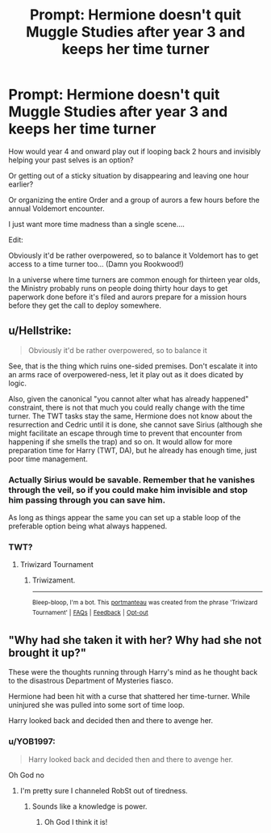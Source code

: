 #+TITLE: Prompt: Hermione doesn't quit Muggle Studies after year 3 and keeps her time turner

* Prompt: Hermione doesn't quit Muggle Studies after year 3 and keeps her time turner
:PROPERTIES:
:Author: 15_Redstones
:Score: 13
:DateUnix: 1567627192.0
:DateShort: 2019-Sep-05
:FlairText: Prompt
:END:
How would year 4 and onward play out if looping back 2 hours and invisibly helping your past selves is an option?

Or getting out of a sticky situation by disappearing and leaving one hour earlier?

Or organizing the entire Order and a group of aurors a few hours before the annual Voldemort encounter.

I just want more time madness than a single scene....

Edit:

Obviously it'd be rather overpowered, so to balance it Voldemort has to get access to a time turner too... (Damn you Rookwood!)

In a universe where time turners are common enough for thirteen year olds, the Ministry probably runs on people doing thirty hour days to get paperwork done before it's filed and aurors prepare for a mission hours before they get the call to deploy somewhere.


** u/Hellstrike:
#+begin_quote
  Obviously it'd be rather overpowered, so to balance it
#+end_quote

See, that is the thing which ruins one-sided premises. Don't escalate it into an arms race of overpowered-ness, let it play out as it does dicated by logic.

Also, given the canonical "you cannot alter what has already happened" constraint, there is not that much you could really change with the time turner. The TWT tasks stay the same, Hermione does not know about the resurrection and Cedric until it is done, she cannot save Sirius (although she might facilitate an escape through time to prevent that encounter from happening if she smells the trap) and so on. It would allow for more preparation time for Harry (TWT, DA), but he already has enough time, just poor time management.
:PROPERTIES:
:Author: Hellstrike
:Score: 8
:DateUnix: 1567642157.0
:DateShort: 2019-Sep-05
:END:

*** Actually Sirius would be savable. Remember that he vanishes through the veil, so if you could make him invisible and stop him passing through you can save him.

As long as things appear the same you can set up a stable loop of the preferable option being what always happened.
:PROPERTIES:
:Author: Electric999999
:Score: 8
:DateUnix: 1567648414.0
:DateShort: 2019-Sep-05
:END:


*** TWT?
:PROPERTIES:
:Author: ThellraAK
:Score: 1
:DateUnix: 1567683171.0
:DateShort: 2019-Sep-05
:END:

**** Triwizard Tournament
:PROPERTIES:
:Author: Hellstrike
:Score: 1
:DateUnix: 1567684817.0
:DateShort: 2019-Sep-05
:END:

***** Triwizament.

--------------

^{Bleep-bloop, I'm a bot. This} ^{[[https://en.wikipedia.org/wiki/Portmanteau][portmanteau]]} ^{was created from the phrase 'Triwizard Tournament' |} ^{[[https://www.reddit.com/axl72o][FAQs]]} ^{|} ^{[[https://www.reddit.com/message/compose?to=jamcowl&subject=PORTMANTEAU-BOT+feedback][Feedback]]} ^{|} ^{[[https://www.reddit.com/message/compose?to=PORTMANTEAU-BOT&subject=OPTOUTREQUEST][Opt-out]]}
:PROPERTIES:
:Author: PORTMANTEAU-BOT
:Score: 1
:DateUnix: 1567684825.0
:DateShort: 2019-Sep-05
:END:


** "Why had she taken it with her? Why had she not brought it up?"

These were the thoughts running through Harry's mind as he thought back to the disastrous Department of Mysteries fiasco.

Hermione had been hit with a curse that shattered her time-turner. While uninjured she was pulled into some sort of time loop.

Harry looked back and decided then and there to avenge her.
:PROPERTIES:
:Score: 1
:DateUnix: 1567637252.0
:DateShort: 2019-Sep-05
:END:

*** u/YOB1997:
#+begin_quote
  Harry looked back and decided then and there to avenge her.
#+end_quote

Oh God no
:PROPERTIES:
:Author: YOB1997
:Score: 3
:DateUnix: 1567643358.0
:DateShort: 2019-Sep-05
:END:

**** I'm pretty sure I channeled RobSt out of tiredness.
:PROPERTIES:
:Score: 4
:DateUnix: 1567643925.0
:DateShort: 2019-Sep-05
:END:

***** Sounds like a knowledge is power.
:PROPERTIES:
:Score: 2
:DateUnix: 1567656458.0
:DateShort: 2019-Sep-05
:END:

****** Oh God I think it is!
:PROPERTIES:
:Score: 2
:DateUnix: 1567657239.0
:DateShort: 2019-Sep-05
:END:

